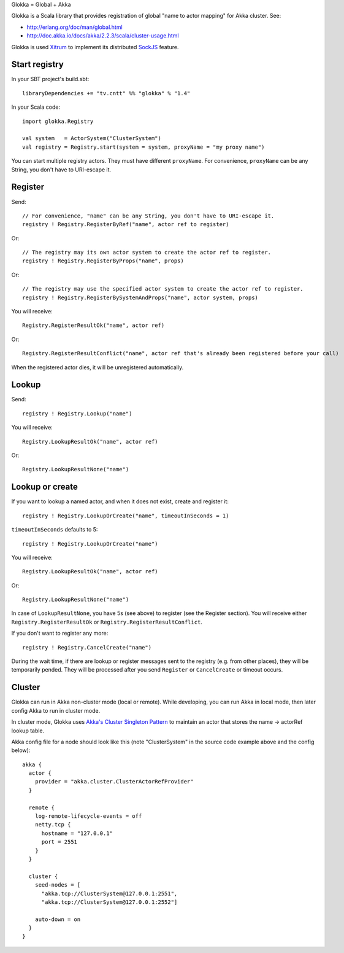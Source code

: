 Glokka = Global + Akka

Glokka is a Scala library that provides registration of global "name to actor
mapping" for Akka cluster. See:

* http://erlang.org/doc/man/global.html
* http://doc.akka.io/docs/akka/2.2.3/scala/cluster-usage.html

Glokka is used `Xitrum <http://ngocdaothanh.github.io/xitrum/>`_ to implement
its distributed `SockJS <https://github.com/sockjs/sockjs-client>`_ feature.

Start registry
--------------

In your SBT project's build.sbt:

::

  libraryDependencies += "tv.cntt" %% "glokka" % "1.4"

In your Scala code:

::

  import glokka.Registry

  val system   = ActorSystem("ClusterSystem")
  val registry = Registry.start(system = system, proxyName = "my proxy name")

You can start multiple registry actors. They must have different ``proxyName``.
For convenience, ``proxyName`` can be any String, you don't have to URI-escape it.

Register
--------

Send:

::

  // For convenience, "name" can be any String, you don't have to URI-escape it.
  registry ! Registry.RegisterByRef("name", actor ref to register)

Or:

::

  // The registry may its own actor system to create the actor ref to register.
  registry ! Registry.RegisterByProps("name", props)

Or:

::

  // The registry may use the specified actor system to create the actor ref to register.
  registry ! Registry.RegisterBySystemAndProps("name", actor system, props)

You will receive:

::

  Registry.RegisterResultOk("name", actor ref)

Or:

::

  Registry.RegisterResultConflict("name", actor ref that's already been registered before your call)

When the registered actor dies, it will be unregistered automatically.

Lookup
------

Send:

::

  registry ! Registry.Lookup("name")

You will receive:

::

  Registry.LookupResultOk("name", actor ref)

Or:

::

  Registry.LookupResultNone("name")

Lookup or create
----------------

If you want to lookup a named actor, and when it does not exist, create and
register it:

::

  registry ! Registry.LookupOrCreate("name", timeoutInSeconds = 1)

``timeoutInSeconds`` defaults to 5:

::

  registry ! Registry.LookupOrCreate("name")

You will receive:

::

  Registry.LookupResultOk("name", actor ref)

Or:

::

  Registry.LookupResultNone("name")

In case of ``LookupResultNone``, you have 5s (see above) to register (see the
Register section). You will receive either ``Registry.RegisterResultOk`` or
``Registry.RegisterResultConflict``.

If you don't want to register any more:

::

  registry ! Registry.CancelCreate("name")

During the wait time, if there are lookup or register messages sent to the registry
(e.g. from other places), they will be temporarily pended. They will be processed
after you send ``Register`` or ``CancelCreate`` or timeout occurs.

Cluster
-------

Glokka can run in Akka non-cluster mode (local or remote). While developing, you
can run Akka in local mode, then later config Akka to run in cluster mode.

In cluster mode, Glokka uses
`Akka's Cluster Singleton Pattern <http://doc.akka.io/docs/akka/2.2.3/contrib/cluster-singleton.html>`_
to maintain an actor that stores the name -> actorRef lookup table.

Akka config file for a node should look like this (note "ClusterSystem" in the
source code example above and the config below):

::

  akka {
    actor {
      provider = "akka.cluster.ClusterActorRefProvider"
    }

    remote {
      log-remote-lifecycle-events = off
      netty.tcp {
        hostname = "127.0.0.1"
        port = 2551
      }
    }

    cluster {
      seed-nodes = [
        "akka.tcp://ClusterSystem@127.0.0.1:2551",
        "akka.tcp://ClusterSystem@127.0.0.1:2552"]

      auto-down = on
    }
  }
